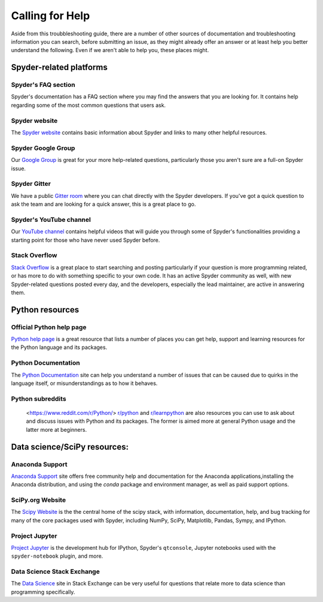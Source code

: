 ################
Calling for Help
################

Aside from this troubbleshooting guide, there are a number of other sources of documentation and troubleshooting information you can search, before submitting an issue, as they might already offer an answer or at least help you better understand the following. Even if we aren't able to help you, these places might.


.. rst-class:: fa-offset-h3

========================
Spyder-related platforms
========================


.. rst-class:: fasb fa-question-circle

Spyder's FAQ section
~~~~~~~~~~~~~~~~~~~~

Spyder's documentation has a FAQ section where you may find the answers that you are looking for. It contains help regarding some of the most common questions that users ask.


.. rst-class:: fasb fa-globe

Spyder website
~~~~~~~~~~~~~~

The `Spyder website`_ contains basic information about Spyder and links to many other helpful resources.

.. _Spyder website: https://www.spyder-ide.org/ 


.. rst-class:: fabb fa-google

Spyder Google Group
~~~~~~~~~~~~~~~~~~~~

Our `Google Group`_ is great for your more help-related questions, particularly those you aren't sure are a full-on Spyder issue.

.. _Google Group: https://groups.google.com/group/spyderlib


.. rst-class:: fabb fa-gitlab

Spyder Gitter
~~~~~~~~~~~~~

We have a public `Gitter room`_ where you can chat directly with the Spyder developers. If you've got a quick question to ask the team and are looking for a quick answer, this is a great place to go.

.. _gitter room: https://gitter.im/spyder-ide/public


.. rst-class:: fabb fa-youtube

Spyder's YouTube channel
~~~~~~~~~~~~~~~~~~~~~~~~

Our `YouTube channel`_ contains helpful videos that will guide you through some of Spyder's functionalities providing a starting point for those who have never used Spyder before.

.. _YouTube channel: https://www.youtube.com/channel/UCAOyvaOj7dMnavvGUkz9Djg?view_as=subscriber


.. rst-class:: fabb fa-stack-overflow

Stack Overflow
~~~~~~~~~~~~~~

`Stack Overflow`_ is a great place to start searching and posting particularly if your question is more programming related, or has more to do with something specific to your own code. It has an active Spyder community as well, with new Spyder-related questions posted every day, and the developers, especially the lead maintainer, are active in answering them.

.. _Stack Overflow: https://stackoverflow.com/questions/tagged/spyder



================
Python resources
================


.. rst-class:: fasb fa-python

Official Python help page
~~~~~~~~~~~~~~~~~~~~~~~~~

`Python help page`_ is a great resource that lists a number of places you can get help, support and learning resources for the Python language and its packages.

.. _Python help page: https://www.python.org/about/help/
 

.. rst-class:: fasb fa-

Python Documentation
~~~~~~~~~~~~~~~~~~~~

The `Python Documentation`_ site can help you understand a number of issues that can be caused due to quirks in the language itself, or misunderstandings as to how it behaves.


.. rst-class:: fasb fa-

Python subreddits
~~~~~~~~~~~~~~~~~

 <https://www.reddit.com/r/Python/> `r/python`_  and `r/learnpython`_ are also resources you can use to ask about and discuss issues with Python and its packages. The former is aimed more at general Python usage and the latter more at beginners. 

.. _r/python: https://www.reddit.com/r/Python/

.. _r/learnpython: https://www.reddit.com/r/learnpython/



=============================
Data science/SciPy resources:
=============================


.. rst-class:: fasb fa-

Anaconda Support
~~~~~~~~~~~~~~~~~

`Anaconda Support`_ site offers free community help and documentation for the Anaconda applications,installing the Anaconda distribution, and using the `conda` package and environment manager, as well as paid support options.

.. _Anaconda Support: https://www.anaconda.com/support/


.. rst-class:: fasb fa-

SciPy.org Website
~~~~~~~~~~~~~~~~~

The `Scipy Website`_ is the the central home of the scipy stack, with information, documentation, help, and bug tracking for many of the core packages used with Spyder, including NumPy, SciPy, Matplotlib, Pandas, Sympy, and IPython.

.. _Scipy Website: https://www.scipy.org/
    

.. rst-class:: fasb fa-

Project Jupyter
~~~~~~~~~~~~~~~

`Project Jupyter`_ is the development hub for IPython, Spyder's ``qtconsole``, Jupyter notebooks used with the ``spyder-notebook`` plugin, and more.

.. _Project Jupyter: https://jupyter.org/


.. rst-class:: fasb fa-

Data Science Stack Exchange
~~~~~~~~~~~~~~~~~~~~~~~~~~~

The `Data Science`_ site in Stack Exchange can be very useful for questions that relate more to data science than programming specifically.

.. _Data Science: https://datascience.stackexchange.com
